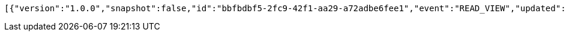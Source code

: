 [source,options="nowrap"]
----
[{"version":"1.0.0","snapshot":false,"id":"bbfbdbf5-2fc9-42f1-aa29-a72adbe6fee1","event":"READ_VIEW","updated":1,"data":{"organization":"my-org","name":"my-view","period":{"from":0,"to":1,"limit":10,"category":"dueDate"},"type":"LIST"}},{"version":"1.0.0","snapshot":false,"id":"cce583c9-9df8-46d8-be12-33e6d172c3ff","event":"READ_ARTIFACT","updated":1,"data":{"views":["myView"],"categories":{}}}]
----